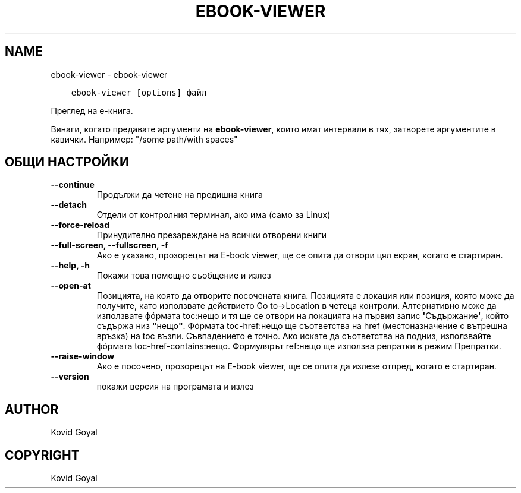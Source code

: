 .\" Man page generated from reStructuredText.
.
.TH "EBOOK-VIEWER" "1" "април 22, 2022" "5.41.0" "calibre"
.SH NAME
ebook-viewer \- ebook-viewer
.
.nr rst2man-indent-level 0
.
.de1 rstReportMargin
\\$1 \\n[an-margin]
level \\n[rst2man-indent-level]
level margin: \\n[rst2man-indent\\n[rst2man-indent-level]]
-
\\n[rst2man-indent0]
\\n[rst2man-indent1]
\\n[rst2man-indent2]
..
.de1 INDENT
.\" .rstReportMargin pre:
. RS \\$1
. nr rst2man-indent\\n[rst2man-indent-level] \\n[an-margin]
. nr rst2man-indent-level +1
.\" .rstReportMargin post:
..
.de UNINDENT
. RE
.\" indent \\n[an-margin]
.\" old: \\n[rst2man-indent\\n[rst2man-indent-level]]
.nr rst2man-indent-level -1
.\" new: \\n[rst2man-indent\\n[rst2man-indent-level]]
.in \\n[rst2man-indent\\n[rst2man-indent-level]]u
..
.INDENT 0.0
.INDENT 3.5
.sp
.nf
.ft C
ebook\-viewer [options] файл
.ft P
.fi
.UNINDENT
.UNINDENT
.sp
Преглед на е\-книга.
.sp
Винаги, когато предавате аргументи на \fBebook\-viewer\fP, които имат интервали в тях, затворете аргументите в кавички. Например: "/some path/with spaces"
.SH ОБЩИ НАСТРОЙКИ
.INDENT 0.0
.TP
.B \-\-continue
Продължи да четене на предишна книга
.UNINDENT
.INDENT 0.0
.TP
.B \-\-detach
Отдели от контролния терминал, ако има (само за Linux)
.UNINDENT
.INDENT 0.0
.TP
.B \-\-force\-reload
Принудително презареждане на всички отворени книги
.UNINDENT
.INDENT 0.0
.TP
.B \-\-full\-screen, \-\-fullscreen, \-f
Ако е указано, прозорецът на E\-book viewer, ще се опита да отвори цял екран, когато е стартиран.
.UNINDENT
.INDENT 0.0
.TP
.B \-\-help, \-h
Покажи това помощно съобщение и излез
.UNINDENT
.INDENT 0.0
.TP
.B \-\-open\-at
Позицията, на която да отворите посочената книга. Позицията е локация или позиция, която може да получите, като използвате действието Go to\->Location в четеца контроли. Алтернативно може да използвате фóрмата toc:нещо и тя ще се отвори на локацията на първия запис \fB\(aq\fPСъдържание\fB\(aq\fP, който съдържа низ \fB"\fPнещо\fB"\fP\&. Фóрмата toc\-href:нещо ще съответства на href (местоназначение с вътрешна връзка) на toc възли. Съвпадението е точно. Ако искате да съответства на подниз, използвайте фóрмата toc\-href\-contains:нещо. Формулярът ref:нещо ще използва репратки в режим Препратки.
.UNINDENT
.INDENT 0.0
.TP
.B \-\-raise\-window
Ако е посочено, прозорецът на E\-book viewer, ще се опита да излезе отпред, когато е стартиран.
.UNINDENT
.INDENT 0.0
.TP
.B \-\-version
покажи версия на програмата и излез
.UNINDENT
.SH AUTHOR
Kovid Goyal
.SH COPYRIGHT
Kovid Goyal
.\" Generated by docutils manpage writer.
.
